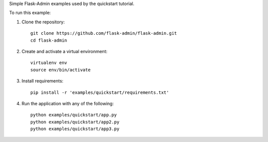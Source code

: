 Simple Flask-Admin examples used by the quickstart tutorial.

To run this example:

1. Clone the repository::

    git clone https://github.com/flask-admin/flask-admin.git
    cd flask-admin

2. Create and activate a virtual environment::

    virtualenv env
    source env/bin/activate

3. Install requirements::

    pip install -r 'examples/quickstart/requirements.txt'

4. Run the application with any of the following::

    python examples/quickstart/app.py
    python examples/quickstart/app2.py
    python examples/quickstart/app3.py

